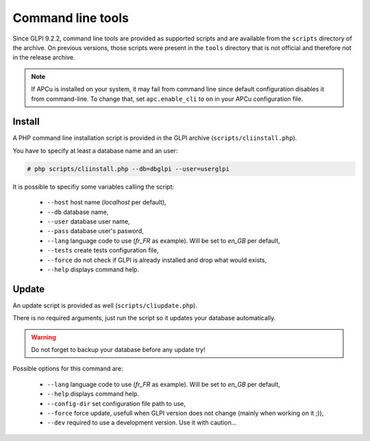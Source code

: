 Command line tools
==================

Since GLPI 9.2.2, command line tools are provided as supported scripts and are available from the ``scripts`` directory of the archive. On previous versions, those scripts were present in the ``tools`` directory that is not official and therefore not in the release archive.

.. note::

   If APCu is installed on your system, it may fail from command line since default configuration disables it from command-line. To change that, set ``apc.enable_cli`` to ``on`` in your APCu configuration file.

.. _cdline_install:

Install
-------

A PHP command line installation script is provided in the GLPI archive (``scripts/cliinstall.php``).

You have to specify at least a database name and an user:

.. code-block:: bash

   # php scripts/cliinstall.php --db=dbglpi --user=userglpi

It is possible to specifiy some variables calling the script:

 * ``--host`` host name (`localhost` per default),
 * ``--db`` database name,
 * ``--user`` database user name,
 * ``--pass`` database user's pasword,
 * ``--lang`` language code to use (`fr_FR` as example). Will be set to `en_GB` per default,
 * ``--tests`` create tests configuration file,
 * ``--force`` do not check if GLPI is already installed and drop what would exists,
 * ``--help`` displays command help.

.. _cdline_update:

Update
------

An update script is provided as well (``scripts/cliupdate.php``).

There is no required arguments, just run the script so it updates your database automatically.

.. warning::

   Do not forget to backup your database before any update try!

Possible options for this command are:

 * ``--lang`` language code to use (`fr_FR` as example). Will be set to `en_GB` per default,
 * ``--help`` displays command help.
 * ``--config-dir`` set configuration file path to use,
 * ``--force`` force update, usefull when GLPI version does not change (mainly when working on it ;)),
 * ``--dev`` required to use a development version. Use it with caution...
